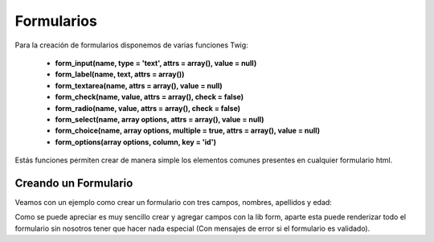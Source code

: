 Formularios
===========

Para la creación de formularios disponemos de varias funciones Twig:

    * **form_input(name, type = 'text', attrs = array(), value = null)**
    * **form_label(name, text, attrs = array())**
    * **form_textarea(name, attrs = array(), value = null)**
    * **form_check(name, value, attrs = array(), check = false)**
    * **form_radio(name, value, attrs = array(), check = false)**
    * **form_select(name, array options, attrs = array(), value = null)**
    * **form_choice(name, array options, multiple = true, attrs = array(), value = null)**
    * **form_options(array options, column, key = 'id')**

Estás funciones permiten crear de manera simple los elementos comunes presentes en cualquier formulario html.

Creando un Formulario
---------------------

Veamos con un ejemplo como crear un formulario con tres campos, nombres, apellidos y edad:

.. code-block:: html+jinja

Como se puede apreciar es muy sencillo crear y agregar campos con la lib form, aparte esta puede renderizar todo el formulario sin nosotros tener que hacer nada especial (Con mensajes de error si el formulario es validado).
